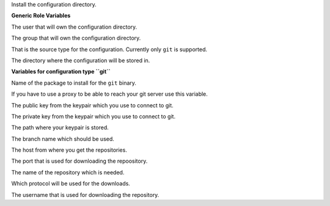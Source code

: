 Install the configuration directory.

**Generic Role Variables**

.. zuul:rolevar:: operator_user
   :default: dragon

The user that will own the configuration directory.

.. zuul:rolevar:: operator_group
   :default: "{{ operator_user }}"

The group that will own the configuration directory.

.. zuul:rolevar:: configuration_type
   :default: git

That is the source type for the configuration. Currently only ``git``
is supported.

.. zuul:rolevar:: configuration_directory
   :default: /opt/configuration

The directory where the configuration will be stored in.

**Variables for configuration type ``git``**

.. zuul:rolevar:: configuration_git_package_name
   :default: git

Name of the package to install for the ``git`` binary.

.. zuul:rolevar:: configuration_git_proxy
   :default: ""

If you have to use a proxy to be able to reach your git server use this variable.

.. zuul:rolevar:: configuration_git_public_key
   :default: ""

The public key from the keypair which you use to connect to git.

.. zuul:rolevar:: configuration_git_private_key
   :default: ""

The private key from the keypair which you use to connect to git.

.. zuul:rolevar:: configuration_git_private_key_file
   :default: ~/.ssh/id_rsa.configuration

The path where your keypair is stored.

.. zuul:rolevar:: configuration_git_version
   :default: main

The branch name which should be used.

.. zuul:rolevar:: configuration_git_host
   :default: github.com

The host from where you get the repositories.

.. zuul:rolevar:: configuration_git_port
   :default: 22

The port that is used for downloading the repoository.

.. zuul:rolevar:: configuration_git_repository
   :default: osism/ansible-collection-commons.git

The name of the repository which is needed.

.. zuul:rolevar:: configuration_git_protocol
   :default: ssh

Which protocol will be used for the downloads.

.. zuul:rolevar:: configuration_git_username
   :default: git

The username that is used for downloading the repository.
